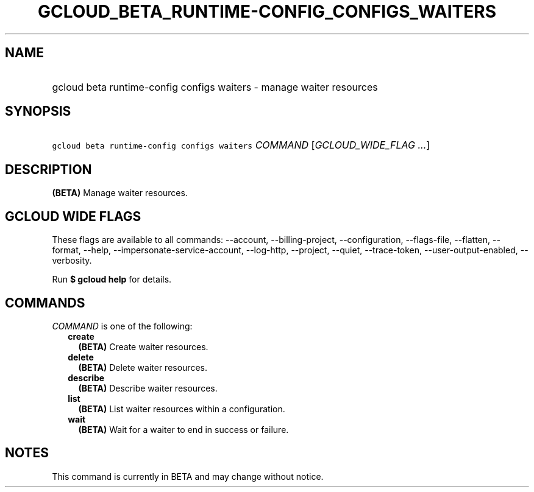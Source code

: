 
.TH "GCLOUD_BETA_RUNTIME\-CONFIG_CONFIGS_WAITERS" 1



.SH "NAME"
.HP
gcloud beta runtime\-config configs waiters \- manage waiter resources



.SH "SYNOPSIS"
.HP
\f5gcloud beta runtime\-config configs waiters\fR \fICOMMAND\fR [\fIGCLOUD_WIDE_FLAG\ ...\fR]



.SH "DESCRIPTION"

\fB(BETA)\fR Manage waiter resources.



.SH "GCLOUD WIDE FLAGS"

These flags are available to all commands: \-\-account, \-\-billing\-project,
\-\-configuration, \-\-flags\-file, \-\-flatten, \-\-format, \-\-help,
\-\-impersonate\-service\-account, \-\-log\-http, \-\-project, \-\-quiet,
\-\-trace\-token, \-\-user\-output\-enabled, \-\-verbosity.

Run \fB$ gcloud help\fR for details.



.SH "COMMANDS"

\f5\fICOMMAND\fR\fR is one of the following:

.RS 2m
.TP 2m
\fBcreate\fR
\fB(BETA)\fR Create waiter resources.

.TP 2m
\fBdelete\fR
\fB(BETA)\fR Delete waiter resources.

.TP 2m
\fBdescribe\fR
\fB(BETA)\fR Describe waiter resources.

.TP 2m
\fBlist\fR
\fB(BETA)\fR List waiter resources within a configuration.

.TP 2m
\fBwait\fR
\fB(BETA)\fR Wait for a waiter to end in success or failure.


.RE
.sp

.SH "NOTES"

This command is currently in BETA and may change without notice.

